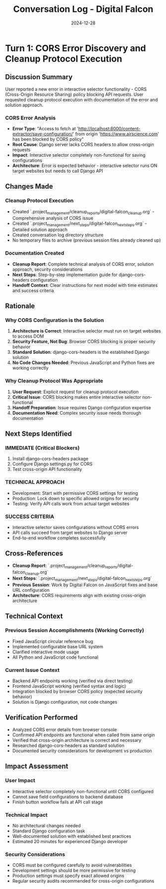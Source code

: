 #+TITLE: Conversation Log - Digital Falcon
#+DATE: 2024-12-28
#+MODEL: Digital Falcon
#+SESSION_START: 2024-12-28
#+FILETAGS: :conversation:log:digital-falcon:cors:cleanup:

* Turn 1: CORS Error Discovery and Cleanup Protocol Execution
  :PROPERTIES:
  :TIMESTAMP: Current Session
  :END:

** Discussion Summary
User reported a new error in interactive selector functionality - CORS (Cross-Origin Resource Sharing) policy blocking API requests. User requested cleanup protocol execution with documentation of the error and solution approach.

*** CORS Error Analysis
- **Error Type**: "Access to fetch at 'http://localhost:8000/content-extractor/save-configuration/' from origin 'https://www.airscience.com' has been blocked by CORS policy"
- **Root Cause**: Django server lacks CORS headers to allow cross-origin requests
- **Impact**: Interactive selector completely non-functional for saving configurations
- **Architecture**: Error is expected behavior - interactive selector runs ON target websites but needs to call Django API

** Changes Made
*** Cleanup Protocol Execution
- Created `.project_management/cleanup_reports/digital-falcon_cleanup.org` - Comprehensive analysis of CORS issue
- Created `.project_management/next_steps/digital-falcon_next_steps.org` - Detailed solution approach
- Created conversation log directory structure
- No temporary files to archive (previous session files already cleaned up)

*** Documentation Created
- **Cleanup Report**: Complete technical analysis of CORS error, solution approach, security considerations
- **Next Steps**: Step-by-step implementation guide for django-cors-headers configuration
- **Handoff Context**: Clear instructions for next model with time estimates and success criteria

** Rationale
*** Why CORS Configuration is the Solution
1. **Architecture is Correct**: Interactive selector must run on target websites to access DOM
2. **Security Feature, Not Bug**: Browser CORS blocking is proper security behavior
3. **Standard Solution**: django-cors-headers is the established Django solution
4. **No Code Changes Needed**: Previous JavaScript and Python fixes are working correctly

*** Why Cleanup Protocol Was Appropriate
1. **User Request**: Explicit request for cleanup protocol execution  
2. **Critical Issue**: CORS blocking makes entire interactive selector non-functional
3. **Handoff Preparation**: Issue requires Django configuration expertise
4. **Documentation Need**: Complex security issue needs thorough documentation

** Next Steps Identified
*** IMMEDIATE (Critical Blockers)
1. Install django-cors-headers package
2. Configure Django settings.py for CORS
3. Test cross-origin API functionality

*** TECHNICAL APPROACH
- Development: Start with permissive CORS settings for testing
- Production: Lock down to specific allowed origins for security
- Testing: Verify API calls work from actual target websites

*** SUCCESS CRITERIA
- Interactive selector saves configurations without CORS errors
- API calls succeed from target websites to Django server
- End-to-end workflow completes successfully

** Cross-References
- **Cleanup Report**: `.project_management/cleanup_reports/digital-falcon_cleanup.org`
- **Next Steps**: `.project_management/next_steps/digital-falcon_next_steps.org`
- **Previous Session**: Work by Digital Falcon on JavaScript fixes and base URL configuration
- **Architecture**: CORS requirements align with existing cross-origin architecture

** Technical Context
*** Previous Session Accomplishments (Working Correctly)
- Fixed JavaScript circular reference bug
- Implemented configurable base URL system  
- Clarified interactive mode usage
- All Python and JavaScript code functional

*** Current Issue Context
- Backend API endpoints working (verified via direct testing)
- Frontend JavaScript working (verified syntax and logic)
- Integration blocked by browser CORS policy (expected security behavior)
- Solution is Django configuration, not code changes

** Verification Performed
- Analyzed CORS error details from browser console
- Confirmed API endpoints are functional when called from same origin
- Verified that cross-origin architecture is correct and necessary
- Researched django-cors-headers as standard solution
- Documented security considerations for development vs production

** Impact Assessment
*** User Impact
- Interactive selector completely non-functional until CORS configured
- Cannot save field configurations to backend database
- Finish button workflow fails at API call stage

*** Technical Impact  
- No architectural changes needed
- Standard Django configuration task
- Well-documented solution with established best practices
- Estimated 20 minutes for experienced Django developer

*** Security Considerations
- CORS must be configured carefully to avoid vulnerabilities
- Development settings should be more permissive for testing
- Production settings must specify exact allowed origins
- Regular security audits recommended for cross-origin configurations 
